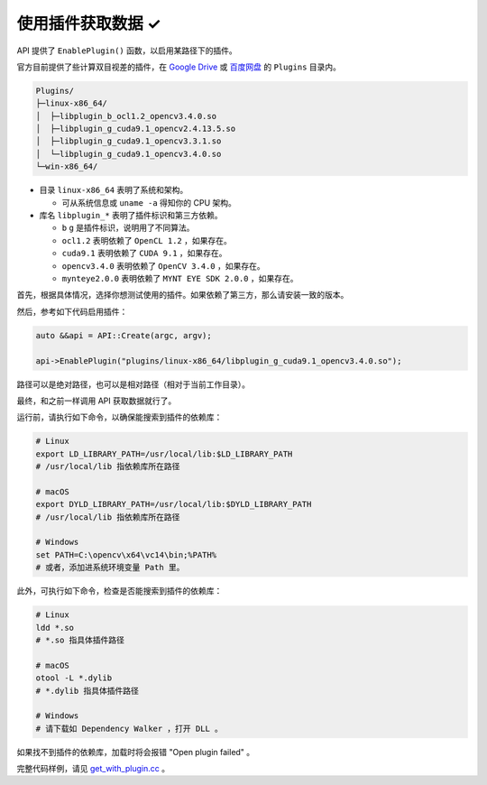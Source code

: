 .. _get_with_plugin:

使用插件获取数据 ✓
==================

API 提供了 ``EnablePlugin()`` 函数，以启用某路径下的插件。

官方目前提供了些计算双目视差的插件，在 `Google Drive <https://drive.google.com/drive/folders/1tdFCcTBMNcImEGZ39tdOZmlX2SHKCr2f>`_ 或 `百度网盘 <https://pan.baidu.com/s/1yPQDp2r0x4jvNwn2UjlMUQ>`_ 的 ``Plugins`` 目录内。

.. code-block:: none

  Plugins/
  ├─linux-x86_64/
  │  ├─libplugin_b_ocl1.2_opencv3.4.0.so
  │  ├─libplugin_g_cuda9.1_opencv2.4.13.5.so
  │  ├─libplugin_g_cuda9.1_opencv3.3.1.so
  │  └─libplugin_g_cuda9.1_opencv3.4.0.so
  └─win-x86_64/

* 目录 ``linux-x86_64`` 表明了系统和架构。

  * 可从系统信息或 ``uname -a`` 得知你的 CPU 架构。

* 库名 ``libplugin_*`` 表明了插件标识和第三方依赖。

  * ``b`` ``g`` 是插件标识，说明用了不同算法。
  * ``ocl1.2`` 表明依赖了 ``OpenCL 1.2`` ，如果存在。
  * ``cuda9.1`` 表明依赖了 ``CUDA 9.1`` ，如果存在。
  * ``opencv3.4.0`` 表明依赖了 ``OpenCV 3.4.0`` ，如果存在。
  * ``mynteye2.0.0`` 表明依赖了 ``MYNT EYE SDK 2.0.0`` ，如果存在。

首先，根据具体情况，选择你想测试使用的插件。如果依赖了第三方，那么请安装一致的版本。

然后，参考如下代码启用插件：

.. code-block:: c++

  auto &&api = API::Create(argc, argv);

  api->EnablePlugin("plugins/linux-x86_64/libplugin_g_cuda9.1_opencv3.4.0.so");

路径可以是绝对路径，也可以是相对路径（相对于当前工作目录）。

最终，和之前一样调用 API 获取数据就行了。

运行前，请执行如下命令，以确保能搜索到插件的依赖库：

.. code-block:: bash

  # Linux
  export LD_LIBRARY_PATH=/usr/local/lib:$LD_LIBRARY_PATH
  # /usr/local/lib 指依赖库所在路径

  # macOS
  export DYLD_LIBRARY_PATH=/usr/local/lib:$DYLD_LIBRARY_PATH
  # /usr/local/lib 指依赖库所在路径

  # Windows
  set PATH=C:\opencv\x64\vc14\bin;%PATH%
  # 或者，添加进系统环境变量 Path 里。

此外，可执行如下命令，检查是否能搜索到插件的依赖库：

.. code-block:: bash

  # Linux
  ldd *.so
  # *.so 指具体插件路径

  # macOS
  otool -L *.dylib
  # *.dylib 指具体插件路径

  # Windows
  # 请下载如 Dependency Walker ，打开 DLL 。

如果找不到插件的依赖库，加载时将会报错 "Open plugin failed" 。

完整代码样例，请见 `get_with_plugin.cc <https://github.com/slightech/MYNT-EYE-SDK-2/blob/master/samples/tutorials/data/get_with_plugin.cc>`_ 。
